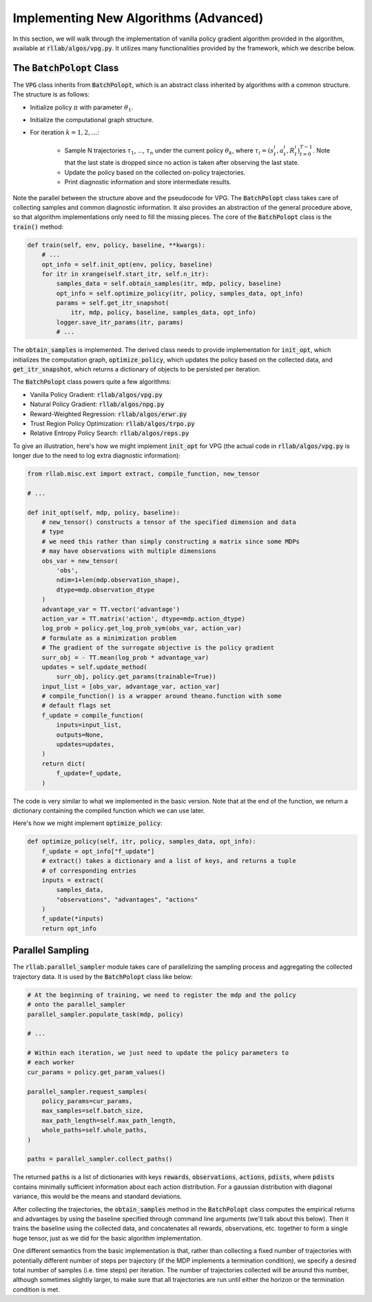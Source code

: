 .. _implement_algo_advanced:

======================================
Implementing New Algorithms (Advanced)
======================================

In this section, we will walk through the implementation of vanilla policy gradient
algorithm provided in the algorithm, available at :code:`rllab/algos/vpg.py`. It utilizes
many functionalities provided by the framework, which we describe below.


The :code:`BatchPolopt` Class
=============================

The :code:`VPG` class inherits from :code:`BatchPolopt`, which is an abstract
class inherited by algorithms with a common structure. The structure is as
follows:

- Initialize policy :math:`\pi` with parameter :math:`\theta_1`.

- Initialize the computational graph structure.

- For iteration :math:`k = 1, 2, \ldots`:

    - Sample N trajectories :math:`\tau_1`, ..., :math:`\tau_n` under the
      current policy :math:`\theta_k`, where
      :math:`\tau_i = (s_t^i, a_t^i, R_t^i)_{t=0}^{T-1}`. Note that the last
      state is dropped since no action is taken after observing the last state.

    - Update the policy based on the collected on-policy trajectories.

    - Print diagnostic information and store intermediate results.

Note the parallel between the structure above and the pseudocode for VPG. The
:code:`BatchPolopt` class takes care of collecting samples and common diagnostic
information. It also provides an abstraction of the general procedure above, so
that algorithm implementations only need to fill the missing pieces. The core
of the :code:`BatchPolopt` class is the :code:`train()` method:


.. code-block:: python

    def train(self, env, policy, baseline, **kwargs):
        # ...
        opt_info = self.init_opt(env, policy, baseline)
        for itr in xrange(self.start_itr, self.n_itr):
            samples_data = self.obtain_samples(itr, mdp, policy, baseline)
            opt_info = self.optimize_policy(itr, policy, samples_data, opt_info)
            params = self.get_itr_snapshot(
                itr, mdp, policy, baseline, samples_data, opt_info)
            logger.save_itr_params(itr, params)
            # ...

The :code:`obtain_samples` is implemented. The derived class needs to provide
implementation for :code:`init_opt`, which initializes the computation graph,
:code:`optimize_policy`, which updates the policy based on the collected data,
and :code:`get_itr_snapshot`, which returns a dictionary of objects to be persisted
per iteration.

The :code:`BatchPolopt` class powers quite a few algorithms:

- Vanilla Policy Gradient: :code:`rllab/algos/vpg.py`

- Natural Policy Gradient: :code:`rllab/algos/npg.py`

- Reward-Weighted Regression: :code:`rllab/algos/erwr.py`

- Trust Region Policy Optimization: :code:`rllab/algos/trpo.py`

- Relative Entropy Policy Search: :code:`rllab/algos/reps.py`

To give an illustration, here's how we might implement :code:`init_opt` for VPG
(the actual code in :code:`rllab/algos/vpg.py` is longer due to the need to log
extra diagnostic information):

.. code-block:: python

    from rllab.misc.ext import extract, compile_function, new_tensor

    # ...

    def init_opt(self, mdp, policy, baseline):
        # new_tensor() constructs a tensor of the specified dimension and data
        # type
        # we need this rather than simply constructing a matrix since some MDPs
        # may have observations with multiple dimensions
        obs_var = new_tensor(
            'obs',
            ndim=1+len(mdp.observation_shape),
            dtype=mdp.observation_dtype
        )
        advantage_var = TT.vector('advantage')
        action_var = TT.matrix('action', dtype=mdp.action_dtype)
        log_prob = policy.get_log_prob_sym(obs_var, action_var)
        # formulate as a minimization problem
        # The gradient of the surrogate objective is the policy gradient
        surr_obj = - TT.mean(log_prob * advantage_var)
        updates = self.update_method(
            surr_obj, policy.get_params(trainable=True))
        input_list = [obs_var, advantage_var, action_var]
        # compile_function() is a wrapper around theano.function with some
        # default flags set
        f_update = compile_function(
            inputs=input_list,
            outputs=None,
            updates=updates,
        )
        return dict(
            f_update=f_update,
        )

The code is very similar to what we implemented in the basic version. Note that
at the end of the function, we return a dictionary containing the compiled
function which we can use later.

Here's how we might implement :code:`optimize_policy`:

.. code-block:: python

    def optimize_policy(self, itr, policy, samples_data, opt_info):
        f_update = opt_info["f_update"]
        # extract() takes a dictionary and a list of keys, and returns a tuple
        # of corresponding entries
        inputs = extract(
            samples_data,
            "observations", "advantages", "actions"
        )
        f_update(*inputs)
        return opt_info


Parallel Sampling
=================

The :code:`rllab.parallel_sampler` module takes care of parallelizing the
sampling process and aggregating the collected trajectory data. It is used
by the :code:`BatchPolopt` class like below:

.. code-block:: python

    # At the beginning of training, we need to register the mdp and the policy
    # onto the parallel_sampler
    parallel_sampler.populate_task(mdp, policy)

    # ...

    # Within each iteration, we just need to update the policy parameters to
    # each worker
    cur_params = policy.get_param_values()

    parallel_sampler.request_samples(
        policy_params=cur_params,
        max_samples=self.batch_size,
        max_path_length=self.max_path_length,
        whole_paths=self.whole_paths,
    )

    paths = parallel_sampler.collect_paths()

The returned :code:`paths` is a list of dictionaries with keys :code:`rewards`,
:code:`observations`, :code:`actions`, :code:`pdists`, where :code:`pdists`
contains minimally sufficient information about each action distribution. For
a gaussian distribution with diagonal variance, this would be the means and
standard deviations.

After collecting the trajectories, the :code:`obtain_samples` method in the
:code:`BatchPolopt` class computes the empirical returns and advantages by
using the baseline specified through command line arguments (we'll talk about
this below). Then it trains the baseline using the collected data, and
concatenates all rewards, observations, etc. together to form a single huge
tensor, just as we did for the basic algorithm implementation.

One different semantics from the basic implementation is that, rather than
collecting a fixed number of trajectories with potentially different number
of steps per trajectory (if the MDP implements a termination condition), we
specify a desired total number of samples (i.e. time steps) per iteration. The
number of trajectories collected will be around this number, although sometimes
slightly larger, to make sure that all trajectories are run until either the
horizon or the termination condition is met.

